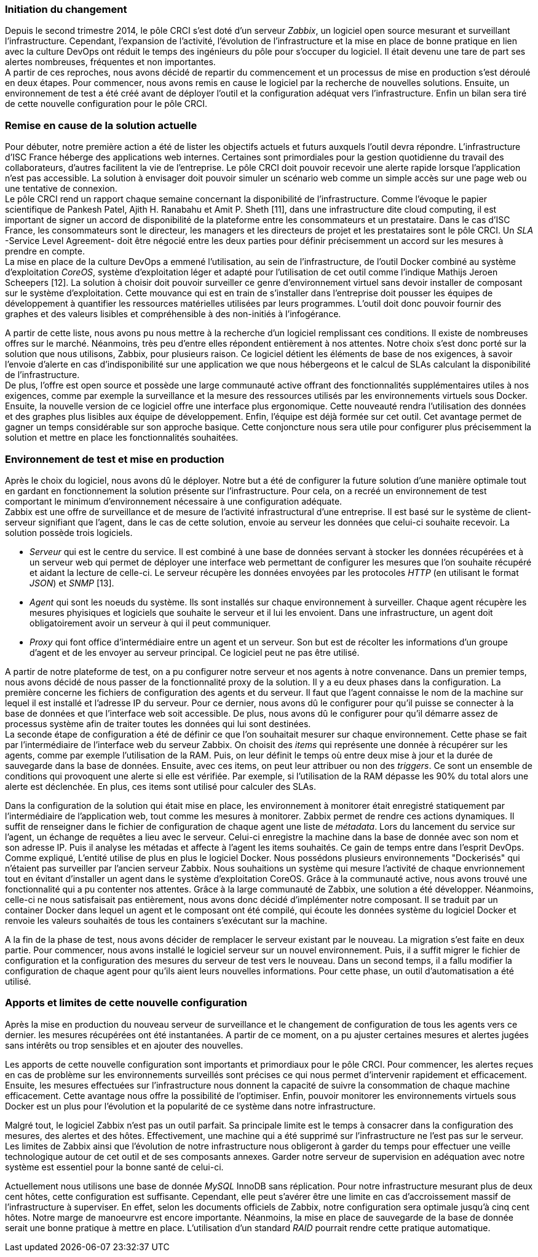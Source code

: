 === Initiation du changement

Depuis le second trimestre 2014, le pôle CRCI s'est doté d'un serveur _Zabbix_, un logiciel open source mesurant et surveillant l'infrastructure.
Cependant, l'expansion de l'activité, l'évolution de l'infrastructure et la mise en place de bonne pratique en lien avec la culture DevOps ont réduit le temps des ingénieurs du pôle pour s'occuper du logiciel. Il était devenu une tare de part ses alertes nombreuses, fréquentes et non importantes.
 +
A partir de ces reproches, nous avons décidé de repartir du commencement et un processus de mise en production s'est déroulé en deux étapes. Pour commencer, nous avons remis en cause le logiciel par la recherche de nouvelles solutions. Ensuite, un environnement de test a été créé avant de déployer l'outil et la configuration adéquat vers l'infrastructure. Enfin un bilan sera tiré de cette nouvelle configuration pour le pôle CRCI.

=== Remise en cause de la solution actuelle

Pour débuter, notre première action a été de lister les objectifs actuels et futurs auxquels l'outil devra répondre.
L'infrastructure d'ISC France héberge des applications web internes. Certaines sont primordiales pour la gestion quotidienne du travail des collaborateurs, d'autres facilitent la vie de l'entreprise. Le pôle CRCI doit pouvoir recevoir une alerte rapide lorsque l'application n'est pas accessible. La solution à envisager doit pouvoir simuler un scénario web comme un simple accès sur une page web ou une tentative de connexion.
 +
Le pôle CRCI rend un rapport chaque semaine concernant la disponibilité de l'infrastructure. Comme l'évoque le papier scientifique de Pankesh Patel, Ajith H. Ranabahu et Amit P. Sheth [11], dans une infrastructure dite cloud computing, il est important de signer un accord de disponibilité de la plateforme entre les consommateurs et un prestataire. Dans le cas d'ISC France, les consommateurs sont le directeur, les managers et les directeurs de projet et les prestataires sont le pôle CRCI. Un _SLA_ -Service Level Agreement- doit être négocié entre les deux parties pour définir précisemment un accord sur les mesures à prendre en compte.
 +
La mise en place de la culture DevOps a emmené l'utilisation, au sein de l'infrastructure, de l'outil Docker combiné au système d'exploitation _CoreOS_, système d'exploitation léger et adapté pour l'utilisation de cet outil comme l'indique Mathijs Jeroen Scheepers [12]. La solution à choisir doit pouvoir surveiller ce genre d'environnement virtuel sans devoir installer de composant sur le système d'exploitation.
Cette mouvance qui est en train de s'installer dans l'entreprise doit pousser les équipes de développement à quantifier les ressources matérielles utilisées par leurs programmes. L'outil doit donc pouvoir fournir des graphes et des valeurs lisibles et compréhensible à des non-initiés à l'infogérance.

<<<

A partir de cette liste, nous avons pu nous mettre à la recherche d'un logiciel remplissant ces conditions. Il existe de nombreuses offres sur le marché. Néanmoins, très peu d'entre elles répondent entièrement à nos attentes. Notre choix s'est donc porté sur la solution que nous utilisons, Zabbix, pour plusieurs raison.
Ce logiciel détient les éléments de base de nos exigences, à savoir l'envoie d'alerte en cas d'indisponibilité sur une application we que nous hébergeons et le calcul de SLAs calculant la disponibilité de l'infrastructure.
 +
De plus, l'offre est open source et possède une large communauté active offrant des fonctionnalités supplémentaires utiles à nos exigences, comme par exemple la surveillance et la mesure des ressources utilisés par les environnements virtuels sous Docker.
Ensuite, la nouvelle version de ce logiciel offre une interface plus ergonomique. Cette nouveauté rendra l'utilisation des données et des graphes plus lisibles aux équipe de développement.
Enfin, l'équipe est déjà formée sur cet outil. Cet avantage permet de gagner un temps considérable sur son approche basique. Cette conjoncture nous sera utile pour configurer plus précisemment la solution et mettre en place les fonctionnalités souhaitées.

=== Environnement de test et mise en production

Après le choix du logiciel, nous avons dû le déployer. Notre but a été de configurer la future solution d'une manière optimale tout en gardant en fonctionnement la solution présente sur l'infrastructure. Pour cela, on a recréé un environnement de test comportant le minimum d'environnement nécessaire à une configuration adéquate.
 +
Zabbix est une offre de surveillance et de mesure de l'activité infrastructural d'une entreprise. Il est basé sur le système de client-serveur signifiant que l'agent, dans le cas de cette solution, envoie au serveur les données que celui-ci souhaite recevoir. La solution possède trois logiciels.

** _Serveur_ qui est le centre du service. Il est combiné à une base de données servant à stocker les données récupérées et à un serveur web qui permet de déployer une interface web permettant de configurer les mesures que l'on souhaite récupéré et aidant la lecture de celle-ci. Le serveur récupère les données envoyées par les protocoles _HTTP_ (en utilisant le format _JSON_) et _SNMP_ [13].
** _Agent_ qui sont les noeuds du système. Ils sont installés sur chaque environnement à surveiller. Chaque agent récupère les mesures phyisiques et logiciels que souhaite le serveur et il lui les envoient. Dans une infrastructure, un agent doit obligatoirement avoir un serveur à qui il peut communiquer.
** _Proxy_ qui font office d'intermédiaire entre un agent et un serveur. Son but est de récolter les informations d'un groupe d'agent et de les envoyer au serveur principal. Ce logiciel peut ne pas être utilisé.

<<<

A partir de notre plateforme de test, on a pu configurer notre serveur et nos agents à notre convenance. Dans un premier temps, nous avons décidé de nous passer de la fonctionnalité proxy de la solution. Il y a eu deux phases dans la configuration.
La première concerne les fichiers de configuration des agents et du serveur. Il faut que l'agent connaisse le nom de la machine sur lequel il est installé et l'adresse IP du serveur. Pour ce dernier, nous avons dû le configurer pour qu'il puisse se connecter à la base de données et que l'interface web soit accessible. De plus, nous avons dû le configurer pour qu'il démarre assez de processus système afin de traiter toutes les données qui lui sont destinées.
 +
La seconde étape de configuration a été de définir ce que l'on souhaitait mesurer sur chaque environnement. Cette phase se fait par l'intermédiaire de l'interface web du serveur Zabbix. On choisit des _items_ qui représente une donnée à récupérer sur les agents, comme par exemple l'utilisation de la RAM. Puis, on leur définit le temps où entre deux mise à jour et la durée de sauvegarde dans la base de données. Ensuite, avec ces items, on peut leur attribuer ou non des _triggers_. Ce sont un ensemble de conditions qui provoquent une alerte si elle est vérifiée. Par exemple, si l'utilisation de la RAM dépasse les 90% du total alors une alerte est déclenchée. En plus, ces items sont utilisé pour calculer des SLAs.

Dans la configuration de la solution qui était mise en place, les environnement à monitorer était enregistré statiquement par l'intermédiaire de l'application web, tout comme les mesures à monitorer. Zabbix permet de rendre ces actions dynamiques. Il suffit de renseigner dans le fichier de configuration de chaque agent une liste de _métadata_. Lors du lancement du service sur l'agent, un échange de requêtes a lieu avec le serveur. Celui-ci enregistre la machine dans la base de donnée avec son nom et son adresse IP. Puis il analyse les métadas et affecte à l'agent les items souhaités. Ce gain de temps entre dans l'esprit DevOps.
 +
Comme expliqué, L'entité utilise de plus en plus le logiciel Docker. Nous possédons plusieurs environnements "Dockerisés" qui n'étaient pas surveiller par l'ancien serveur Zabbix. Nous souhaitions un système qui mesure l'activité de chaque envrionnement tout en évitant d'installer un agent dans le système d'exploitation CoreOS. Grâce à la communauté active, nous avons trouvé une fonctionnalité qui a pu contenter nos attentes. Grâce à la large communauté de Zabbix, une solution a été développer. Néanmoins, celle-ci ne nous satisfaisait pas entièrement, nous avons donc décidé d'implémenter notre composant. Il se traduit par un container Docker dans lequel un agent et le composant ont été compilé, qui écoute les données système du logiciel Docker et renvoie les valeurs souhaités de tous les containers s'exécutant sur la machine.

A la fin de la phase de test, nous avons décider de remplacer le serveur existant par le nouveau. La migration s'est faite en deux partie. Pour commencer, nous avons installé le logiciel serveur sur un nouvel environnement. Puis, il a suffit migrer le fichier de configuration et la configuration des mesures du serveur de test vers le nouveau. Dans un second temps, il a fallu modifier la configuration de chaque agent pour qu'ils aient leurs nouvelles informations. Pour cette phase, un outil d'automatisation a été utilisé.

<<<

=== Apports et limites de cette nouvelle configuration

Après la mise en production du nouveau serveur de surveillance et le changement de configuration de tous les agents vers ce dernier. les mesures récupérées ont été instantanées. A partir de ce moment, on a pu ajuster certaines mesures et alertes jugées sans intérêts ou trop sensibles et en ajouter des nouvelles.

Les apports de cette nouvelle configuration sont importants et primordiaux pour le pôle CRCI. Pour commencer, les alertes reçues en cas de problème sur les environnements surveillés sont précises ce qui nous permet d'intervenir rapidement et efficacement.
Ensuite, les mesures effectuées sur l'infrastructure nous donnent la capacité de suivre la consommation de chaque machine efficacement. Cette avantage nous offre la possibilité de l'optimiser.
Enfin, pouvoir monitorer les environnements virtuels sous Docker est un plus pour l'évolution et la popularité de ce système dans notre infrastructure.

Malgré tout, le logiciel Zabbix n'est pas un outil parfait. Sa principale limite est le temps à consacrer dans la configuration des mesures, des alertes et des hôtes. Effectivement, une machine qui a été supprimé sur l'infrastructure ne l'est pas sur le serveur.
Les limites de Zabbix ainsi que l'évolution de notre infrastructure nous obligeront à garder du temps pour effectuer une veille technologique autour de cet outil et de ses composants annexes. Garder notre serveur de supervision en adéquation avec notre système est essentiel pour la bonne santé de celui-ci.

Actuellement nous utilisons une base de donnée _MySQL_ InnoDB sans réplication. Pour notre infrastructure mesurant plus de deux cent hôtes, cette configuration est suffisante. Cependant, elle peut s'avérer être une limite en cas d'accroissement massif de l'infrastructure à superviser. En effet, selon les documents officiels de Zabbix, notre configuration sera optimale jusqu'à cinq cent hôtes. Notre marge de manoeurvre est encore importante. Néanmoins, la mise en place de sauvegarde de la base de donnée serait une bonne pratique à mettre en place. L'utilisation d'un standard _RAID_ pourrait rendre cette pratique automatique.
